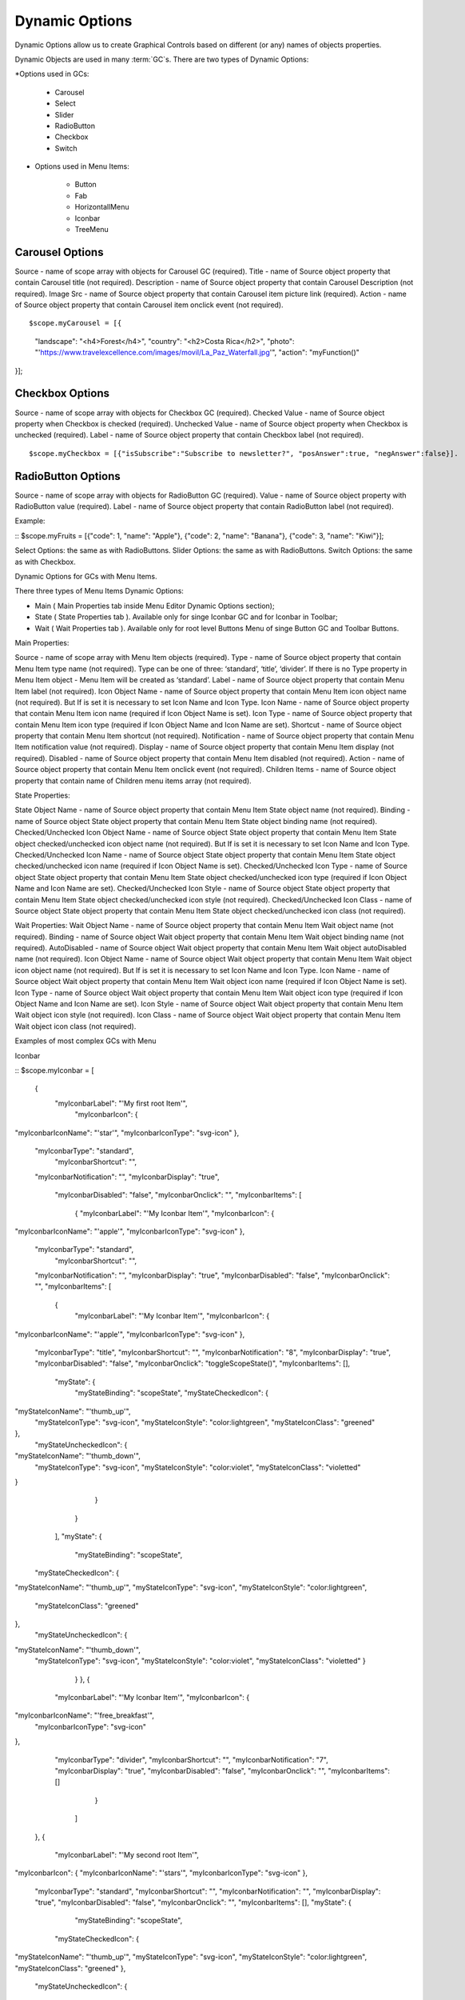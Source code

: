 Dynamic Options
===============


Dynamic Options allow us to create Graphical Controls based on different (or any) names of objects properties.

Dynamic Objects are used in many :term:`GC`s. There are two types of Dynamic Options:

*Options used in GCs:

   * Carousel
   * Select
   * Slider
   * RadioButton
   * Checkbox
   * Switch

* Options used in Menu Items:

   * Button
   * Fab
   * HorizontallMenu
   * Iconbar
   * TreeMenu


Carousel Options
^^^^^^^^^^^^^^^

Source - name of scope array with objects for Carousel GC (required).
Title - name of Source object property that contain Carousel title (not required).
Description - name of Source object property that contain Carousel Description (not required).
Image Src - name of Source object property that contain Carousel item picture link (required).
Action - name of Source object property that contain Carousel item onclick event (not required).

::

$scope.myCarousel = [{
   "landscape": "<h4>Forest</h4>",
   "country": "<h2>Costa Rica</h2>",
   "photo": "'https://www.travelexcellence.com/images/movil/La_Paz_Waterfall.jpg'",
   "action": "myFunction()"
}];



Checkbox Options
^^^^^^^^^^^^^^^
Source - name of scope array with objects for Checkbox GC (required).
Checked Value - name of Source object property when Checkbox is checked (required).
Unchecked Value - name of Source object property when Checkbox is unchecked (required).
Label - name of Source object property that contain Checkbox label (not required).


::

$scope.myCheckbox = [{"isSubscribe":"Subscribe to newsletter?", "posAnswer":true, "negAnswer":false}].



RadioButton Options
^^^^^^^^^^^^^^^^^^^

Source - name of scope array with objects for RadioButton GC (required).
Value - name of Source object property with RadioButton value (required).
Label - name of Source object property that contain RadioButton label (not required).


Example:

::
$scope.myFruits = [{"code": 1, "name": "Apple"}, {"code": 2, "name": "Banana"}, {"code": 3, "name": "Kiwi"}];





Select Options: the same as with RadioButtons.
Slider Options: the same as with RadioButtons.
Switch Options: the same as with Checkbox.


Dynamic Options for GCs with Menu Items.


There three types of Menu Items Dynamic Options:


* Main ( Main Properties tab inside Menu Editor Dynamic Options section);
* State ( State Properties tab ). Available only for singe Iconbar GC and for Iconbar in Toolbar;
* Wait ( Wait Properties tab ). Available only for root level Buttons Menu of singe Button GC and Toolbar Buttons.


Main Properties:


Source - name of scope array with Menu Item objects (required).
Type - name of Source object property that contain Menu Item type name (not required). Type can be one of three: ‘standard’, ‘title’, ‘divider’. If there is no Type property in Menu Item object - Menu Item will be created as ‘standard’.
Label - name of Source object property that contain Menu Item label (not required).
Icon Object Name - name of Source object property that contain Menu Item icon object name (not required). But If is set it is necessary to set Icon Name and Icon Type.
Icon Name - name of Source object property that contain Menu Item icon name (required if Icon Object Name is set).
Icon Type - name of Source object property that contain Menu Item icon type (required if Icon Object Name and Icon Name are set).
Shortcut - name of Source object property that contain Menu Item shortcut (not required).
Notification - name of Source object property that contain Menu Item notification value (not required).
Display - name of Source object property that contain Menu Item display (not required).
Disabled - name of Source object property that contain Menu Item disabled (not required).
Action - name of Source object property that contain Menu Item onclick event (not required).
Children Items - name of Source object property that contain name of Children menu items array (not required).


State Properties:


State Object Name - name of Source object property that contain Menu Item State object name (not required).
Binding - name of Source object State object property that contain Menu Item State object binding name (not required).
Checked/Unchecked Icon Object Name - name of Source object State object property that contain Menu Item State object checked/unchecked icon object name (not required). But If is set it is necessary to set Icon Name and Icon Type.
Checked/Unchecked Icon Name - name of Source object State object property that contain Menu Item State object checked/unchecked icon name (required if Icon Object Name is set).
Checked/Unchecked Icon Type - name of Source object State object property that contain Menu Item State object checked/unchecked icon type (required if Icon Object Name and Icon Name are set).
Checked/Unchecked Icon Style - name of Source object State object property that contain Menu Item State object checked/unchecked icon style (not required).
Checked/Unchecked Icon Class - name of Source object State object property that contain Menu Item State object checked/unchecked icon class (not required).






Wait Properties:
Wait Object Name - name of Source object property that contain Menu Item Wait object name (not required).
Binding - name of Source object Wait object property that contain Menu Item Wait object binding name (not required).
AutoDisabled - name of Source object Wait object property that contain Menu Item Wait object autoDisabled name (not required).
Icon Object Name - name of Source object Wait object property that contain Menu Item Wait object icon object name (not required). But If is set it is necessary to set Icon Name and Icon Type.
Icon Name - name of Source object Wait object property that contain Menu Item Wait object icon name (required if Icon Object Name is set).
Icon Type - name of Source object Wait object property that contain Menu Item Wait object icon type (required if Icon Object Name and Icon Name are set).
Icon Style - name of Source object Wait object property that contain Menu Item Wait object icon style (not required).
Icon Class - name of Source object Wait object property that contain Menu Item Wait object icon class (not required).






Examples of most complex GCs with Menu


Iconbar

::
$scope.myIconbar = [
      {
      	"myIconbarLabel": "'My first root Item'",
        	"myIconbarIcon": {
"myIconbarIconName": "'star'",
"myIconbarIconType": "svg-icon"
},
       	"myIconbarType": "standard",
        	"myIconbarShortcut": "",
       	"myIconbarNotification": "",
       	"myIconbarDisplay": "true",
        	"myIconbarDisabled": "false",
        	"myIconbarOnclick": "",
        	"myIconbarItems": [
          		{
            		"myIconbarLabel": "'My Iconbar Item'",
            		"myIconbarIcon": {
"myIconbarIconName": "'apple'",
"myIconbarIconType": "svg-icon"
},
            "myIconbarType": "standard",
            		"myIconbarShortcut": "",
            "myIconbarNotification": "",
            "myIconbarDisplay": "true",
            "myIconbarDisabled": "false",
            "myIconbarOnclick": "",
            "myIconbarItems": [
            			{
                  				"myIconbarLabel": "'My Iconbar Item'",
                  				"myIconbarIcon": {
"myIconbarIconName": "'apple'",
"myIconbarIconType": "svg-icon"
},
            "myIconbarType": "title",
            "myIconbarShortcut": "",
            "myIconbarNotification": "8",
            "myIconbarDisplay": "true",
            "myIconbarDisabled": "false",
            "myIconbarOnclick": "toggleScopeState()",
            "myIconbarItems": [],
                  				"myState": {
                      					"myStateBinding": "scopeState",
                      					"myStateCheckedIcon":   {
"myStateIconName": "'thumb_up'",
 "myStateIconType": "svg-icon",
 "myStateIconStyle": "color:lightgreen",
 "myStateIconClass": "greened"
},
                      "myStateUncheckedIcon": {
"myStateIconName": "'thumb_down'",
 "myStateIconType": "svg-icon",
 "myStateIconStyle": "color:violet",
 "myStateIconClass": "violetted"
}
                  				}
                			}
            		],
            		"myState": {
                			"myStateBinding": "scopeState",
            "myStateCheckedIcon":   {
"myStateIconName": "'thumb_up'",
"myStateIconType": "svg-icon",
"myStateIconStyle": "color:lightgreen",
 "myStateIconClass": "greened"
},
            "myStateUncheckedIcon": {
"myStateIconName": "'thumb_down'",
 "myStateIconType": "svg-icon",
 "myStateIconStyle": "color:violet",
 "myStateIconClass": "violetted" }
            			}
          			},
          			{
            "myIconbarLabel": "'My Iconbar Item'",
            "myIconbarIcon": {
"myIconbarIconName": "'free_breakfast'",
 "myIconbarIconType": "svg-icon"
},
            "myIconbarType": "divider",
            "myIconbarShortcut": "",
            "myIconbarNotification": "7",
            "myIconbarDisplay": "true",
            "myIconbarDisabled": "false",
            "myIconbarOnclick": "",
            "myIconbarItems": []
          			}
        		]
      },
      {
      		"myIconbarLabel": "'My second root Item'",
"myIconbarIcon": {
"myIconbarIconName": "'stars'",
"myIconbarIconType": "svg-icon"
},
           "myIconbarType": "standard",
           "myIconbarShortcut": "",
           "myIconbarNotification": "",
           "myIconbarDisplay": "true",
           "myIconbarDisabled": "false",
           "myIconbarOnclick": "",
           "myIconbarItems": [],
           "myState": {
        			"myStateBinding": "scopeState",
          	"myStateCheckedIcon":   {
"myStateIconName": "'thumb_up'",
"myStateIconType": "svg-icon",
"myStateIconStyle": "color:lightgreen",
"myStateIconClass": "greened"
},
     	     	"myStateUncheckedIcon": {
"myStateIconName": "'thumb_down'",
"myStateIconType": "svg-icon",
"myStateIconStyle": "color:violet",
"myStateIconClass": "violetted"
}
        		}
      	}
];


After we must connect those properties to Iconbar (for example in left side of Panel Toolbar) like on screen:






















for main Iconbar Properties:

for State Iconbar Properties:









Buttons:

::
$scope.myButtons = [
      	{
      		"myButtonsLabel": "'My Button Label'",
       	 "myButtonsIcon": {
"myButtonsIconName": "'star'",
"myButtonsIconType": "svg-icon"
},
       	"myIconbarType": "standard",
        		"myButtonsShortcut": "123",
        	"myButtonsNotification": "5",
        		"myButtonsDisplay": "true",
"myButtonsDisabled": "false",
            "myButtonsOnclick": "toggleScopeState()",
            "myButtonsItems": [],
            "myWait": {
            "myWaitBinding": "scopeState",
            "myWaitAutoDisabled": "scopeState",
            "myWaitIcon": {
                "myWaitIconName": "'fa-spinner'",
                "myWaitIconType": "fa-icon",
                "myWaitIconStyle": "",
                "myWaitIconClass": "fa-pulse"
            		}
        }
      },
      {
        "myButtonsLabel": "'My Button Label'",
        "myButtonsIcon": {
"myButtonsIconName": "'stars'",
"myButtonsIconType": "svg-icon"
        },
        "myButtonsType": "standard",
        "myButtonsShortcut": "",
        "myButtonsNotification": "",
        "myButtonsDisplay": "true",
        "myButtonsDisabled": "false",
        "myButtonsOnclick": "toggleScopeState()",
        "myButtonsItems": [
        			{
              "myButtonsLabel": "'My Button Label'",
              "myButtonsType": "title"
            },
          			{
              "myButtonsType": "divider",
            }
        		]
      	}
];


Connecting Main Properties (for example in right side of Panel Toolbar):



Connecting Wait Properties:

Fab:
lets connect $scope.myButtons to our Fab (simple Fab GC):
And lets create in scope state variable and toggle function for it:

::
$scope.scopeState = false;

	$scope.toggleScopeState = function() {
		$scope.scopeState ? $scope.scopeState = false : $scope.scopeState = true;
	};
As a result - all three components created using dynamic options from scope and connected to scope and ‘see’ scope changes.




